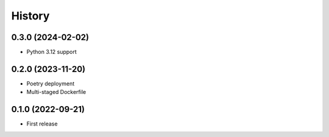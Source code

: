 =======
History
=======

0.3.0 (2024-02-02)
------------------

* Python 3.12 support


0.2.0 (2023-11-20)
------------------

* Poetry deployment
* Multi-staged Dockerfile


0.1.0 (2022-09-21)
------------------

* First release
